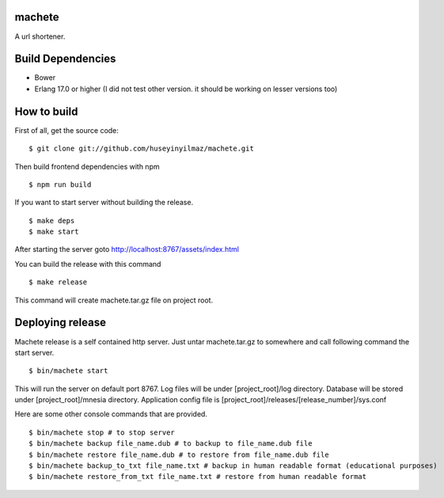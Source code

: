 machete
=======
A url shortener.

Build Dependencies
==================

* Bower
* Erlang 17.0 or higher
  (I did not test other version. it should be working on lesser versions too)

How to build
============

First of all, get the source code:

::

   $ git clone git://github.com/huseyinyilmaz/machete.git

Then build frontend dependencies with npm

::

   $ npm run build

If you want to start server without building the release.

::

    $ make deps
    $ make start

After starting the server goto http://localhost:8767/assets/index.html


You can build the release with this command

::

   $ make release

This command will create machete.tar.gz file on project root.


Deploying release
=================

Machete release is a self contained http server. Just untar machete.tar.gz to somewhere and call following command the start server.

::

    $ bin/machete start

This will run the server on default port 8767. Log files will be under [project_root]/log directory. Database will be stored under [project_root]/mnesia directory. Application config file is [project_root]/releases/[release_number]/sys.conf

Here are some other console commands that are provided.

::

   $ bin/machete stop # to stop server
   $ bin/machete backup file_name.dub # to backup to file_name.dub file
   $ bin/machete restore file_name.dub # to restore from file_name.dub file
   $ bin/machete backup_to_txt file_name.txt # backup in human readable format (educational purposes)
   $ bin/machete restore_from_txt file_name.txt # restore from human readable format
